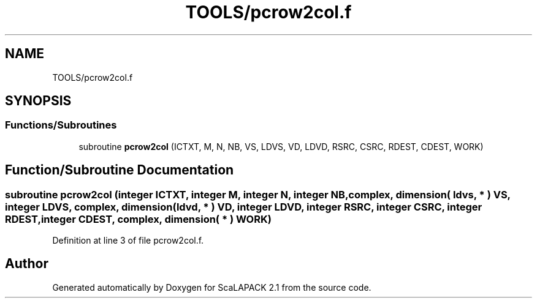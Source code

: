 .TH "TOOLS/pcrow2col.f" 3 "Sat Nov 16 2019" "Version 2.1" "ScaLAPACK 2.1" \" -*- nroff -*-
.ad l
.nh
.SH NAME
TOOLS/pcrow2col.f
.SH SYNOPSIS
.br
.PP
.SS "Functions/Subroutines"

.in +1c
.ti -1c
.RI "subroutine \fBpcrow2col\fP (ICTXT, M, N, NB, VS, LDVS, VD, LDVD, RSRC, CSRC, RDEST, CDEST, WORK)"
.br
.in -1c
.SH "Function/Subroutine Documentation"
.PP 
.SS "subroutine pcrow2col (integer ICTXT, integer M, integer N, integer NB, \fBcomplex\fP, dimension( ldvs, * ) VS, integer LDVS, \fBcomplex\fP, dimension( ldvd, * ) VD, integer LDVD, integer RSRC, integer CSRC, integer RDEST, integer CDEST, \fBcomplex\fP, dimension( * ) WORK)"

.PP
Definition at line 3 of file pcrow2col\&.f\&.
.SH "Author"
.PP 
Generated automatically by Doxygen for ScaLAPACK 2\&.1 from the source code\&.

